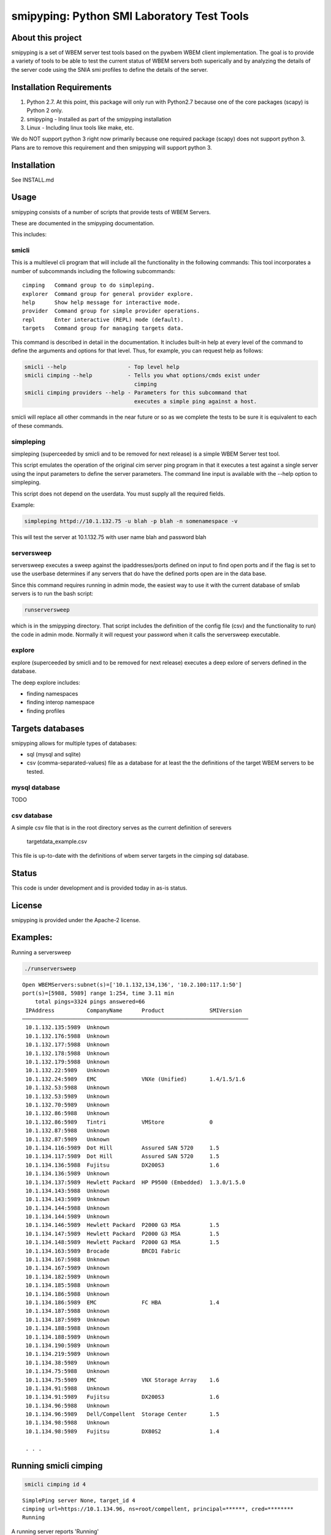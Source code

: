 smipyping: Python SMI Laboratory Test Tools
===========================================

About this project
------------------

smipyping is a set of WBEM server test tools based on the pywbem WBEM
client implementation. The goal is to provide a variety of tools to be
able to test the current status of WBEM servers both superically and by
analyzing the details of the server code using the SNIA smi profiles to
define the details of the server.

Installation Requirements
-------------------------

1. Python 2.7. At this point, this package will only run with Python2.7 because
   one of the core packages (scapy) is Python 2 only.

2. smipyping - Installed as part of the smipyping installation

3. Linux - Including linux tools like make, etc.

We do NOT support python 3 right now primarily because one required package
(scapy) does not support python 3. Plans are to remove this requirement and
then smipyping will support python 3.

Installation
------------

See INSTALL.md

Usage
-----

smipyping consists of a number of scripts that provide tests of WBEM Servers.

These are documented in the smipyping documentation.

This includes:

smicli
^^^^^^ 

This is a multilevel cli program that will include all the functionality
in the following commands: This tool incorporates a number of subcommands
including the following subcommands:

::

      cimping   Command group to do simpleping.
      explorer  Command group for general provider explore.
      help      Show help message for interactive mode.
      provider  Command group for simple provider operations.
      repl      Enter interactive (REPL) mode (default).
      targets   Command group for managing targets data.

This command is described in detail in the documentation.  It includes built-in
help at every level of the command to define the arguments and options for
that level.  Thus, for example, you can request help as follows:

.. code-block:: bash

    smicli --help                   - Top level help
    smicli cimping --help           - Tells you what options/cmds exist under
                                      cimping
    smicli cimping providers --help - Parameters for this subcommand that
                                      executes a simple ping against a host.

smicli will replace all other commands in the near future or so as we complete
the tests to be sure it is equivalent to each of these commands.

simpleping
^^^^^^^^^^
simpleping  (superceeded by smicli and to be removed for next release) is a
simple WBEM Server test tool.

This script emulates the operation of the original cim server
ping program in that it executes a test against a single server using the
input parameters to define the server parameters.  The command line input
is available with the --help option to simpleping.

This script does not depend on the userdata. You must supply all the required
fields.

Example:

.. code-block:: bash

    simpleping httpd://10.1.132.75 -u blah -p blah -n somenamespace -v

This will test the server at 10.1.132.75 with user name blah and password blah


serversweep
^^^^^^^^^^^

serversweep executes a sweep against the ipaddresses/ports defined on
input to find open ports and if the flag is set to use the userbase determines
if any servers that do have the defined ports open are in the data base.

Since this command requires running in admin mode, the easiest way to use it
with the current database of smilab servers is to run the bash script:

.. code-block:: bash

  runserversweep

which is in the smipyping directory.  That script includes the definition of
the config file (csv) and the functionality to run) the code in admin mode.
Normally it will request your password when it calls the serversweep
executable.

explore
^^^^^^^

explore (superceeded by smicli and to be removed for next release) executes
a deep exlore of servers defined in the database.

The deep explore includes:

* finding namespaces
* finding interop namespace
* finding profiles


Targets databases
-----------------

smipyping allows for multiple types of databases:

* sql (mysql and sqlite)
* csv (comma-separated-values) file as a database for at least the the
  definitions of the target WBEM servers to be tested.

mysql database
^^^^^^^^^^^^^^

TODO

csv database
^^^^^^^^^^^^
A simple csv file that is in the root directory serves as the current definition
of serevers

    targetdata_example.csv

This file is up-to-date with the definitions of wbem server targets in the
cimping sql database.


Status
------

This code is under development and is provided today in as-is status.


License
-------

smipyping is provided under the Apache-2 license.

Examples:
---------

Running a serversweep

.. code-block:: bash

    ./runserversweep

::

    Open WBEMServers:subnet(s)=['10.1.132,134,136', '10.2.100:117.1:50']
    port(s)=[5988, 5989] range 1:254, time 3.11 min
        total pings=3324 pings answered=66
     IPAddress          CompanyName      Product              SMIVersion  
    ──────────────────────────────────────────────────────────────────────
     10.1.132.135:5989  Unknown                                           
     10.1.132.176:5988  Unknown                                           
     10.1.132.177:5988  Unknown                                           
     10.1.132.178:5988  Unknown                                           
     10.1.132.179:5988  Unknown                                           
     10.1.132.22:5989   Unknown                                           
     10.1.132.24:5989   EMC              VNXe (Unified)       1.4/1.5/1.6 
     10.1.132.53:5988   Unknown                                           
     10.1.132.53:5989   Unknown                                           
     10.1.132.70:5989   Unknown                                           
     10.1.132.86:5988   Unknown                                           
     10.1.132.86:5989   Tintri           VMStore              0           
     10.1.132.87:5988   Unknown                                           
     10.1.132.87:5989   Unknown                                           
     10.1.134.116:5989  Dot Hill         Assured SAN 5720     1.5         
     10.1.134.117:5989  Dot Hill         Assured SAN 5720     1.5         
     10.1.134.136:5988  Fujitsu          DX200S3              1.6         
     10.1.134.136:5989  Unknown                                           
     10.1.134.137:5989  Hewlett Packard  HP P9500 (Embedded)  1.3.0/1.5.0 
     10.1.134.143:5988  Unknown                                           
     10.1.134.143:5989  Unknown                                           
     10.1.134.144:5988  Unknown                                           
     10.1.134.144:5989  Unknown                                           
     10.1.134.146:5989  Hewlett Packard  P2000 G3 MSA         1.5         
     10.1.134.147:5989  Hewlett Packard  P2000 G3 MSA         1.5         
     10.1.134.148:5989  Hewlett Packard  P2000 G3 MSA         1.5         
     10.1.134.163:5989  Brocade          BRCD1 Fabric                     
     10.1.134.167:5988  Unknown                                           
     10.1.134.167:5989  Unknown                                           
     10.1.134.182:5989  Unknown                                           
     10.1.134.185:5988  Unknown                                           
     10.1.134.186:5988  Unknown                                           
     10.1.134.186:5989  EMC              FC HBA               1.4         
     10.1.134.187:5988  Unknown                                           
     10.1.134.187:5989  Unknown                                           
     10.1.134.188:5988  Unknown                                           
     10.1.134.188:5989  Unknown                                           
     10.1.134.190:5989  Unknown                                           
     10.1.134.219:5989  Unknown                                           
     10.1.134.38:5989   Unknown                                           
     10.1.134.75:5988   Unknown                                           
     10.1.134.75:5989   EMC              VNX Storage Array    1.6         
     10.1.134.91:5988   Unknown                                           
     10.1.134.91:5989   Fujitsu          DX200S3              1.6         
     10.1.134.96:5988   Unknown                                           
     10.1.134.96:5989   Dell/Compellent  Storage Center       1.5         
     10.1.134.98:5988   Unknown                                           
     10.1.134.98:5989   Fujitsu          DX80S2               1.4

     . . .

Running smicli cimping
----------------------

.. code-block:: bash

    smicli cimping id 4

::

    SimplePing server None, target_id 4
    cimping url=https://10.1.134.96, ns=root/compellent, principal=******, cred=********
    Running

A running server reports 'Running'

A failed server reports errors as follows:

.. code-block:: bash

    smicli cimping id 3

::

    SimplePing server None, target_id 3
    cimping url=https://10.1.137.211, ns=cimv2, principal=smilab6, cred=F00sb4ll
    https://10.1.137.211 Error Response, Exit code 4 TimeoutError The client timed out and closed the socket after 11s.


Running smicli explorer
-----------------------

.. code-block:: bash

    smicli explorer id 4

::

     Server Basic Information
     Id  Url                  Brand  Company          Product         Vers  SMI Profiles  Interop_ns  Status   time   
    ──────────────────────────────────────────────────────────────────────────────────────────────────────────────────
     04  https://10.1.134.96         Dell/Compellent  Storage Center                                  PyWBMEr  0.40 s

     
.. code-block:: bash

    smicli explorer id 3

::
    
    Server Basic Information
     Id  Url                   Brand  Company  Product  Vers  SMI Profiles  Interop_ns  Status   time   
    ────────────────────────────────────────────────────────────────────────────────────────────────────
     03  https://10.1.137.211         Cisco    DCNM                                     PyWBMEr  7.60 s
